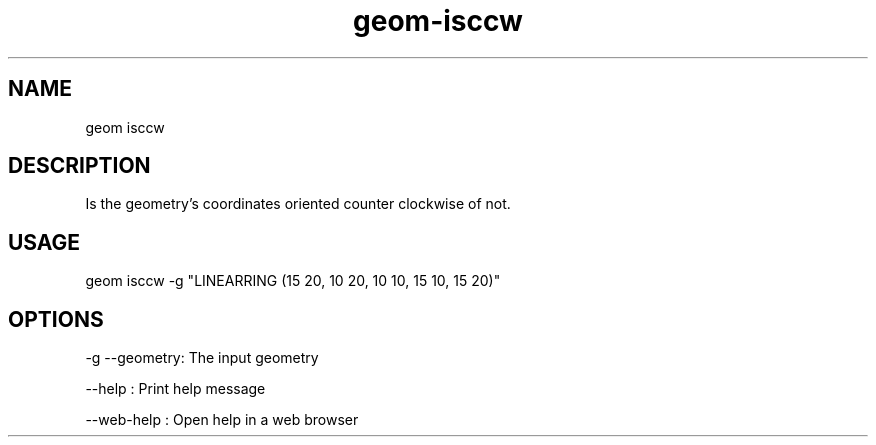 .TH "geom-isccw" "1" "4 May 2012" "version 0.1"
.SH NAME
geom isccw
.SH DESCRIPTION
Is the geometry's coordinates oriented counter clockwise of not.
.SH USAGE
geom isccw -g "LINEARRING (15 20, 10 20, 10 10, 15 10, 15 20)"
.SH OPTIONS
-g --geometry: The input geometry
.PP
--help : Print help message
.PP
--web-help : Open help in a web browser
.PP
